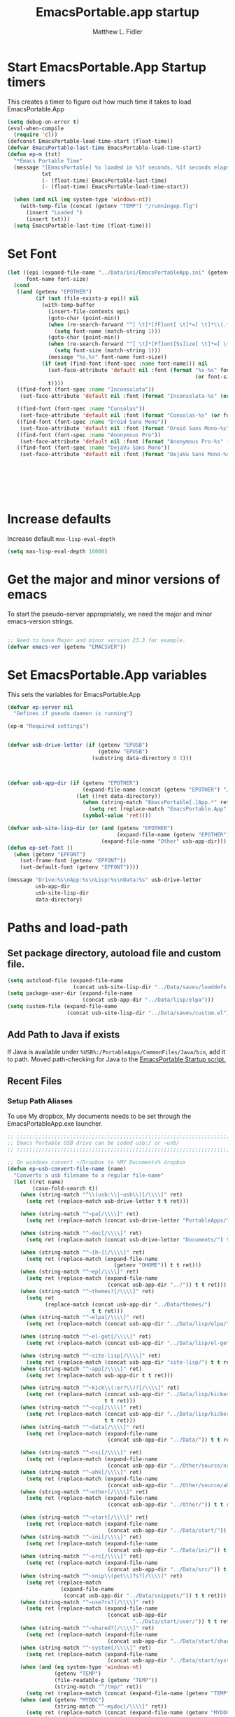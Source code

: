 #+title: EmacsPortable.app startup
#+AUTHOR: Matthew L. Fidler
* Start EmacsPortable.App Startup timers
This creates a timer to figure out how much time it takes to load EmacsPortable.App
#+BEGIN_SRC emacs-lisp
  (setq debug-on-error t)
  (eval-when-compile
    (require 'cl)) 
  (defconst EmacsPortable-load-time-start (float-time))
  (defvar EmacsPortable-last-time EmacsPortable-load-time-start)
  (defun ep-m (txt)
    "*Emacs Portable Time"
    (message "[EmacsPortable] %s loaded in %1f seconds, %1f seconds elapsed"
             txt
             (- (float-time) EmacsPortable-last-time)
             (- (float-time) EmacsPortable-load-time-start))
    
    (when (and nil (eq system-type 'windows-nt))
      (with-temp-file (concat (getenv "TEMP") "/runningep.flg")
        (insert "Loaded ")
        (insert txt)))
    (setq EmacsPortable-last-time (float-time)))
#+END_SRC
* Set Font
#+BEGIN_SRC emacs-lisp
  (let ((epi (expand-file-name "../Data/ini/EmacsPortableApp.ini" (getenv "EPOTHER")))
        font-name font-size)
    (cond
     ((and (getenv "EPOTHER")
           (if (not (file-exists-p epi)) nil
             (with-temp-buffer
               (insert-file-contents epi)
               (goto-char (point-min))
               (when (re-search-forward "^[ \t]*[fF]ont[ \t]*=[ \t]*\\(.*\\)[ \t]*$" nil t)
                 (setq font-name (match-string 1)))
               (goto-char (point-min))
               (when (re-search-forward "^[ \t]*[Ff]ont[Ss]ize[ \t]*=[ \t]*\\(.*\\)[ \t]*$")
                 (setq font-size (match-string 1)))
               (message "%s,%s" font-name font-size))
             (if (not (find-font (font-spec :name font-name))) nil
               (set-face-attribute 'default nil :font (format "%s-%s" font-name
                                                              (or font-size "12")))
               t))))
     ((find-font (font-spec :name "Inconsolata"))
      (set-face-attribute 'default nil :font (format "Inconsolata-%s" (or font-size "12"))))
     
     ((find-font (font-spec :name "Consolas"))
      (set-face-attribute 'default nil :font (format "Consolas-%s" (or font-size "12"))))
     ((find-font (font-spec :name "Droid Sans Mono"))
      (set-face-attribute 'default nil :font (format "Droid Sans Mono-%s" (or font-size "12"))))
     ((find-font (font-spec :name "Anonymous Pro"))
      (set-face-attribute 'default nil :font (format "Anonymous Pro-%s" (or font-size "12"))))
     ((find-font (font-spec :name "DejaVu Sans Mono"))
      (set-face-attribute 'default nil :font (format "DejaVu Sans Mono-%s" (or font-size "12"))))))
  
  
  
  
  
  
  
#+END_SRC


* Increase defaults
Increase default =max-lisp-eval-depth=
#+BEGIN_SRC emacs-lisp
(setq max-lisp-eval-depth 10000)
#+END_SRC

* Get the major and minor versions of emacs
To start the pseudo-server appropriately, we need the major and minor
emacs-version strings.
#+BEGIN_SRC emacs-lisp
  
  ;; Need to have Major and minor version 23.3 for example.
  (defvar emacs-ver (getenv "EMACSVER"))
#+END_SRC
* Set EmacsPortable.App variables
This sets the variables for EmacsPortable.App

#+BEGIN_SRC emacs-lisp
  (defvar ep-server nil
    "Defines if pseudo daemon is running")
  
  (ep-m "Required settings")
  
  
  (defvar usb-drive-letter (if (getenv "EPUSB")
                               (getenv "EPUSB")
                             (substring data-directory 0 3)))
  
  
  
  (defvar usb-app-dir (if (getenv "EPOTHER")
                          (expand-file-name (concat (getenv "EPOTHER") "/../App/"))
                        (let ((ret data-directory))
                          (when (string-match "EmacsPortable[.]App.*" ret)
                            (setq ret (replace-match "EmacsPortable.App" nil nil ret)))
                          (symbol-value 'ret))))
  
  (defvar usb-site-lisp-dir (or (and (getenv "EPOTHER")
                                     (expand-file-name (getenv "EPOTHER")))
                                (expand-file-name "Other" usb-app-dir)))
  (defun ep-set-font ()
    (when (getenv "EPFONT")
      (set-frame-font (getenv "EPFONT"))
      (set-default-font (getenv "EPFONT"))))
  
  (message "Drive:%s\nApp:%s\nLisp:%s\nData:%s" usb-drive-letter
           usb-app-dir
           usb-site-lisp-dir
           data-directory)
  
#+END_SRC
* Paths and load-path
** Set package directory, autoload file and custom file.
#+BEGIN_SRC emacs-lisp
  (setq autoload-file (expand-file-name
                       (concat usb-site-lisp-dir "../Data/saves/loaddefs.el")))
  (setq package-user-dir (expand-file-name
                          (concat usb-app-dir "../Data/lisp/elpa")))
  (setq custom-file (expand-file-name
                     (concat usb-site-lisp-dir "../Data/saves/custom.el")))
#+END_SRC
** Add Path to Java if exists
:PROPERTIES:
:ID: a0a4e48f-1a05-4c30-a596-efcb90d5f395
:END:
If Java is available under =%USB%:/PortableApps/CommonFiles/Java/bin=,
add it to path.
Moved path-checking for Java to the [[./source/nsi/EmacsPortableApp.nsi][EmacsPortable Startup script.]]

** Recent Files
*** Setup Path Aliases 
:PROPERTIES:
:ID: bb44757d-6018-438b-88f9-eb00f6ae0c42
:END:
To use My dropbox, My documents needs to be set through the
EmacsPortableApp.exe launcher.
#+begin_src emacs-lisp
  ;; ;;;;;;;;;;;;;;;;;;;;;;;;;;;;;;;;;;;;;;;;;;;;;;;;;;;;;;;;;;;;;;;;;;;;;;;;;;;
  ;; Emacs Portable USB drive can be coded usb:/ or ~usb/
  ;; ;;;;;;;;;;;;;;;;;;;;;;;;;;;;;;;;;;;;;;;;;;;;;;;;;;;;;;;;;;;;;;;;;;;;;;;;;;;
  
  ;; On windows convert ~/Dropbox to %MY Documents% dropbox
  (defun ep-usb-convert-file-name (name)
    "Converts a usb filename to a regular file-name"
    (let ((ret name)
          (case-fold-search t))
      (when (string-match "^\\(usb:\\|~usb\\)[/\\\\]" ret)
        (setq ret (replace-match usb-drive-letter t t ret)))
      
      (when (string-match "^~pa[/\\\\]" ret)
        (setq ret (replace-match (concat usb-drive-letter "PortableApps/") t t ret)))
      
      (when (string-match "^~doc[/\\\\]" ret)
        (setq ret (replace-match (concat usb-drive-letter "Documents/") t t ret)))
      
      (when (string-match "^~[h~][/\\\\]" ret)
        (setq ret (replace-match (expand-file-name
                                    (getenv "OHOME")) t t ret)))
      (when (string-match "^~ep[/\\\\]" ret)
        (setq ret (replace-match (expand-file-name
                                  (concat usb-app-dir "../")) t t ret)))
      (when (string-match "^~themes?[/\\\\]" ret)
        (setq ret
              (replace-match (concat usb-app-dir "../Data/themes/")
                             t t ret)))
      (when (string-match "^~elpa[/\\\\]" ret)
        (setq ret (replace-match (concat usb-app-dir "../Data/lisp/elpa/") t t ret)))
      
      (when (string-match "^~el-get[/\\\\]" ret)
        (setq ret (replace-match (concat usb-app-dir "../Data/lisp/el-get/") t t ret)))
      
      (when (string-match "^~site-lisp[/\\\\]" ret)
        (setq ret (replace-match (concat usb-app-dir "site-lisp/") t t ret)))
      (when (string-match "^~app[/\\\\]" ret)
        (setq ret (replace-match usb-app-dir t t ret)))
      
      (when (string-match "^~kick\\(:er?\\)?[/\\\\]" ret)
        (setq ret (replace-match (concat usb-app-dir "../Data/lisp/kicker/")
                                 t t ret)))
      (when (string-match "^~rcp[/\\\\]" ret)
        (setq ret (replace-match (concat usb-app-dir "../Data/lisp/kicker/rcp/")
                                 t t ret)))
      (when (string-match "^~data[/\\\\]" ret)
        (setq ret (replace-match (expand-file-name
                                  (concat usb-app-dir "../Data/")) t t ret)))
      
      (when (string-match "^~nsi[/\\\\]" ret)
        (setq ret (replace-match (expand-file-name
                                  (concat usb-app-dir "../Other/source/nsi/")) t t ret)))
      (when (string-match "^~ahk[/\\\\]" ret)
        (setq ret (replace-match (expand-file-name
                                  (concat usb-app-dir "../Other/source/ahk/")) t t ret)))
      (when (string-match "^~other[/\\\\]" ret)
        (setq ret (replace-match (expand-file-name
                                  (concat usb-app-dir "../Other/")) t t ret)))
      
      (when (string-match "^~start[/\\\\]" ret)
        (setq ret (replace-match (expand-file-name
                                  (concat usb-app-dir "../Data/start/")) t t ret)))
      (when (string-match "^~ini[/\\\\]" ret)
        (setq ret (replace-match (expand-file-name
                                  (concat usb-app-dir "../Data/ini/")) t t ret)))
      (when (string-match "^~src[/\\\\]" ret)
        (setq ret (replace-match (expand-file-name
                                  (concat usb-app-dir "../Data/src/")) t t ret)))
      (when (string-match "^~snip\\(pet\\)?s?[/\\\\]" ret)
        (setq ret (replace-match
                   (expand-file-name
                    (concat usb-app-dir "../Data/snippets/")) t t ret)))
      (when (string-match "^~use?rs?[/\\\\]" ret)
        (setq ret (replace-match (expand-file-name
                                  (concat usb-app-dir
                                          "../Data/start/user/")) t t ret)))
      (when (string-match "^~shared?[/\\\\]" ret)
        (setq ret (replace-match (expand-file-name
                                  (concat usb-app-dir "../Data/start/shared/")) t t ret)))
      (when (string-match "^~system[/\\\\]" ret)
        (setq ret (replace-match (expand-file-name
                                  (concat usb-app-dir "../Data/start/system/")) t t ret)))
      (when (and (eq system-type 'windows-nt)
                 (getenv "TEMP")
                 (file-readable-p (getenv "TEMP"))
                 (string-match "^/tmp/" ret))
        (setq ret (replace-match (concat (expand-file-name (getenv "TEMP")) "/") t t ret)))
      (when (and (getenv "MYDOC")
                 (string-match "^~mydoc[/\\\\]" ret))
        (setq ret (replace-match (concat (expand-file-name (getenv "MYDOC")) "/") t t ret)))
      ;; Fake link of el-get/package/elpa to ~elpa
      (when (string-match "/el-get/package/elpa/" ret)
        (setq ret (replace-match "/elpa/" t t ret)))
      (cond
       ((and (eq system-type 'windows-nt) (string-match "~/[Dd]ropbox" ret)
             (getenv "MYDOC")
             (file-readable-p (concat (getenv "MYDOC") "\\My Dropbox")))
        (setq ret (replace-match (concat (getenv "MYDOC") "\\My Dropbox") t t ret)))
       (t ret))
      (symbol-value 'ret)))
  
  ;; Modified from cygwin-mount.
  (defun ep-usb-file-name-handler (operation name &rest args)
    "Run OPERATION on usb NAME with ARGS.
    
    Map USB name to the dos-type [A-Za-z]:/ and call OPERATION with
    the remapped file-name\(s).  NAME must have the format that looks
    like \"^usb:/\" OR \"^~usb/\"
    
    Also map default dropbox location of ~/Dropbox to
    %MYDOCUMENTS%/My Dropbox under windows.
    
    "
    (ep-usb-real-file-name-handler
     operation
     (cons (ep-usb-convert-file-name name)
           (if (stringp (car args))
               (cons (ep-usb-convert-file-name (car args))
                     (cdr args))
             args))))
  
  (defun ep-usb-real-file-name-handler (operation args)
    "Run OPERATION with ARGS."
    (let ((inhibit-file-name-handlers
           (append '(ep-usb-file-name-handler)
                   (and (eq inhibit-file-name-operation operation)
                        inhibit-file-name-handlers)))
          (inhibit-file-name-operation operation))
      (apply operation args)))
  
  ;; Make abbreviate choose ~usb so that when saving recent files, this is also saved.
  (setq directory-abbrev-alist `((,(concat "\\`"
                                           (expand-file-name (getenv "HOME")))
                                  . "~")
                                 (,(concat "\\`"
                                           (expand-file-name (getenv "OHOME")
                                                                     ))
                                  . "~h/")
                                 (,(concat "\\`"
                                           (expand-file-name (concat usb-app-dir "site-lisp/")))
                                  . "~site-lisp/")
                                 (,(concat "\\`"
                                           (expand-file-name (concat usb-app-dir "../Data/lisp/elpa/")))
                                  . "~elpa/")
                                 (,(concat "\\`"
                                           (expand-file-name (concat usb-app-dir "../Data/lisp/el-get/")))
                                  . "~el-get/")
                                 (,(concat "\\`"
                                           (expand-file-name (concat usb-app-dir "site-lisp/")))
                                  . "~site-lisp/")
                                 (,(concat "\\`"
                                           (expand-file-name
                                            (concat usb-app-dir "../Other/source/nsi/")))
                                  . "~nsi/")
                                 (,(concat "\\`"
                                           (expand-file-name
                                            (concat usb-app-dir "../Other/source/ahk/")))
                                  . "~ahk/")
                                 
                                 (,(concat "\\`"
                                           (expand-file-name
                                            (concat usb-app-dir "../Other/")))
                                  . "~other/")
                                 
                                 (,(concat "\\`"
                                           (expand-file-name
                                            (concat usb-app-dir "../Data/start/user/")))
                                  . "~user/")
                                 (,(concat "\\`"
                                           (expand-file-name
                                            (concat usb-app-dir "../Data/start/shared/")))
                                  . "~shared/")
                                 (,(concat "\\`"
                                           (expand-file-name
                                            (concat usb-app-dir "../Data/themes/")))
                                  . "~themes/")
                                 (,(concat "\\`"
                                           (expand-file-name
                                            (concat usb-app-dir "../Data/snippets/")))
                                  . "~snips/")
                                 (,(concat "\\`"
                                           (expand-file-name
                                            (concat usb-app-dir "../Data/start/system/")))
                                  . "~system/")
                                 (,(concat "\\`"
                                           (expand-file-name
                                            (concat usb-app-dir "../Data/start/")))
                                  . "~start/")
                                 (,(concat "\\`"
                                           (expand-file-name
                                            (concat usb-app-dir "../Data/ini/")))
                                  . "~ini/")
                                 (,(concat "\\`"
                                           (expand-file-name
                                            (concat usb-app-dir "../Data/src/")))
                                  . "~src/")
                                 (,(concat "\\`"
                                           (expand-file-name (concat usb-app-dir "../Data/lisp/kicker/")))
                                  . "~kick/")
                                 (,(concat "\\`"
                                           (expand-file-name (concat usb-app-dir "../Data/lisp/kicker/rcp/")))
                                  . "~rcp/")
                                 (,(concat "\\`"
                                           (expand-file-name (concat usb-app-dir "/")))
                                  . "~app/")
                                 (,(concat "\\`"
                                           (expand-file-name (concat
                                                              usb-app-dir "../Data/") ))
                                  . "~data/")
                                 (,(concat "\\`"
                                           (expand-file-name
                                            (concat usb-app-dir "../")))
                                  . "~ep/")
                                 
                                 (,(concat "\\`" usb-drive-letter "PortableApps/") . "~pa/")
                                 (,(concat "\\`" usb-drive-letter "Documents/") . "~doc/")
                                 (,(concat "\\`" usb-drive-letter) . "~usb/")
                                 (,(if (and (getenv "MYDOC")
                                            (file-readable-p (getenv "MYDOC")))
                                       (concat "\\`"
                                               (expand-file-name (getenv "MYDOC")) "/")
                                     "~mydoc/") . "~mydoc/")
                                 (,(if (and (eq system-type 'windows-nt)
                                            (getenv "TEMP")
                                            (file-readable-p (getenv "TEMP")))
                                       (concat (expand-file-name (getenv "TEMP")) "")
                                     "/tmp/") . "/tmp/")
                                 (,(if (and (eq system-type 'windows-nt)
                                            (getenv "MYDOC")
                                            (file-readable-p (concat (getenv "MYDOC") "\\My Dropbox")))
                                       (concat "\\`" (expand-file-name (concat (getenv "MYDOC") "\\My Dropbox")))
                                     "\\`~/Dropbox") . "~/Dropbox")))
  
  (let* ((lst `(
                "usb:/"
                "~/Dropbox"
                "~/dropbox"
                "~ahk/"
                "~app/"
                "~data/"
                "~ep/"
                "~ini/"
                "~start/"
                "~nsi/"
                "~sk/"
                "~snip/"
                "~snippets/"
                "~snips/"
                "~src/"
                "~system/"
                "~theme/"
                "~themes/"
                "~usb/"
                "~user/"
                "~users/"
                "~other/"
                "~site-lisp/" 
                "/tmp/"
                "~mydoc/"
                "~shared/"
                "~pa/"
                "~doc/"
                "~elpa/"
                "~el-get/"
                "~h/"
                "~rcp/"
                "~kick/"
                
                ))
         (reg (concat "^"
                      (regexp-opt (append lst
                                          (mapcar (lambda(x)
                                                    (upcase x))
                                                  lst)) 't))))
    (or (assoc reg file-name-handler-alist)
        (setq file-name-handler-alist
              (cons `(,reg . ep-usb-file-name-handler)
                    file-name-handler-alist)))
    (or (assoc "[~/\\\\]el-get[/\\\\]package[/\\\\]elpa[/\\\\]" file-name-handler-alist)
        (setq file-name-handler-alist
              (cons `("[~/\\\\]el-get[/\\\\]package[/\\\\]elpa[/\\\\]" . ep-usb-file-name-handler)
                    file-name-handler-alist)))
    (when t
      (mapc (lambda(test)
              (message "%s\t%s\t%s\t%s\t%s" test
                       (expand-file-name test) (abbreviate-file-name (expand-file-name test))
                       (expand-file-name (concat test "dummy")) (abbreviate-file-name (concat (expand-file-name test) "dummy"))))
            lst)))
  
#+end_src
**** TODO Add Custom abbreviations
*** Recent Files
Recent files are saved to the =Other/saves/= directory.  Additionally,
the saves are based on the computer name so that system idiosyncrasies
like mac vs pc file names do not affect the loading of files, and the
files are saved per computer. 

This also attempts to speed up the recent files cleanup list by
[[http://stackoverflow.com/questions/2068697/emacs-is-slow-opening-recent-files][ignoring remote computer entries]];
:PROPERTIES:
:ID: e0e982b9-0651-4505-906c-ecb4c71d1a84
:END:
#+begin_src emacs-lisp
    (defcustom EmacsPortable-start-recentf 't
      "* Enables Recent Files starting"
      :type 'boolean
      :group 'EmacsPortable)
    
    (when EmacsPortable-start-recentf
      (condition-case err
          (progn
            (setq recentf-keep '(file-remote-p file-readable-p))
            (setq recentf-auto-cleanup 'mode)
            (setq recentf-max-menu-items 20)
            (setq recentf-max-saved-items 1000)
            (setq recentf-save-file (concat usb-site-lisp-dir "../Data/saves/recent-files-" system-name))
            (require 'recentf)
            (setq recentf-menu-filter 'recentf-arrange-by-mode)
            (setq recentf-filename-handlers (quote (abbreviate-file-name)))
            ;; recentf-expand-file-name
            (recentf-mode 1))
        (error nil)))
    (ep-m "Recentf")
    
#+end_src

* Fancy Splash-screen to show EmacsPortable.app instead of Emacs
:PROPERTIES:
:ID: cb3ae3d6-4087-4d9d-bb6e-0bc6bb8012ff
:END:
#+begin_src emacs-lisp
  (defun fancy-splash-head ()
    "Insert the head part of the splash screen into the current buffer."
    ;; Redefined this
    (let* ((image-file (cond ((stringp fancy-splash-image)
                              fancy-splash-image)
                             ((display-color-p)
                              (concat usb-app-dir "/img/"
                                      (cond ((image-type-available-p 'svg)
                                             "emacsportable.svg")
                                            ((image-type-available-p 'png)
                                             "emacsportable.png")
                                            ((image-type-available-p 'jpeg)
                                             "emacsportable.jpg")
                                            ((image-type-available-p 'xpm)
                                             "emacsportable.xpm")
                                            ((<= (display-planes) 8)
                                             (if (image-type-available-p 'xpm)
                                                 "emacsportable.xpm"
                                               "emacsportable.pbm"))
                                            (t "emacsportable.pbm"))))
                             (t (concat usb-app-dir "/img/emacsportable.pbm"))))
           (img (create-image image-file))
           (image-width (and img (car (image-size img))))
           (window-width (window-width (selected-window))))
      (when img
        (when (> window-width image-width)
          ;; Center the image in the window.
          (insert (propertize " " 'display
                              `(space :align-to (+ center (-0.5 . ,img)))))
  
          ;; Change the color of the XPM version of the splash image
          ;; so that it is visible with a dark frame background.
          (when (and (memq 'xpm img)
                     (eq (frame-parameter nil 'background-mode) 'dark))
            (setq img (append img '(:color-symbols (("#000000" . "gray30"))))))
  
          ;; Insert the image with a help-echo and a link.
          (make-button (prog1 (point) (insert-image img)) (point)
                       'face 'default
                       'help-echo "mouse-2, RET: Browse https://github.com/mlf176f2/EmacsPortable.App/"
                       'action (lambda (button) (browse-url "https://github.com/mlf176f2/EmacsPortable.App/"))
                       'follow-link t)
          (insert "\n\n")))))
  
  
    (ep-m "Startup screen")
  
#+end_src

* New frames in EmacsPortable.app
:PROPERTIES:
:ID: ff11d00d-fe0c-499f-9e35-1a3d703bf0c8
:END:
To use the NSIS daemon, we need to be able to start a frame on
demand.  This is done emacsclient -a, but we need to advise the make
frame functions to communicate the status of Emacs with
EmacsPortable.App launcher (is the last frame hidden, is there a
visible frame, etc).  Also, ido needs to set the
`ido-default-file-method' to `selected-window' so that when switching
to a buffer, it does not assume that buffer is in the hidden daemon
frame.  Ido may need to be advised as well to allow `raise-frame' to
work correctly.

#+begin_src emacs-lisp
  (defadvice make-frame (around ep-daemon-new-frame activate)
    "Used to add back the kill emacs functions when a new emacs window is opened."
    (when ep-kill-emacs-query-functions
      (setq kill-emacs-query-functions ep-kill-emacs-query-functions)
      (when (file-exists-p (concat (getenv "TEMP") "/hidden-" emacs-ver ))
        (delete-file (concat (getenv "TEMP") "/hidden-" emacs-ver )))
      (setq ep-kill-emacs-query-functions nil))
    ad-do-it)
  
  (defadvice new-frame (around ep-daemon-new-frame activate)
    "Used to add back the kill emacs functions when a new emacs window is opened."
    (when ep-kill-emacs-query-functions
      (setq kill-emacs-query-functions ep-kill-emacs-query-functions)
      (when (file-exists-p (concat (getenv "TEMP") "/hidden-" emacs-ver ))
        (delete-file (concat (getenv "TEMP") "/hidden-" emacs-ver )))
      (setq ep-kill-emacs-query-functions nil))
    ad-do-it)
  
  (defadvice server-execute (around ep-daemon-new-frame activate)
    "Used to delete the %TEMP%/hidden-%EMACSVER% file"
    ad-do-it
    (when (file-exists-p (concat (getenv "TEMP") "/hidden-" emacs-ver ))
      (delete-file (concat (getenv "TEMP") "/hidden-" emacs-ver ))))
  
  (defvar ep-kill-emacs-query-functions nil
    "Variable to save `kill-emacs-query-functions'")
  
  (defun new-emacs (&optional rename &rest arg)
    "Starts a new emacs frame (called windows in the rest of the computing world)"
    (interactive)
    (when window-system
      (let (tmp
            (sf (selected-frame)))
        (select-frame (new-frame))
        (when rename
          (modify-frame-parameters (selected-frame) (list (cons 'name (concat "___EmacsPortableDaemon_" emacs-ver "___"))))
          (select-frame sf))
        (if (= 0 (length arg))
            (cond
             (t
              (about-emacs)))
          (mapc (lambda(x)
                  (when (file-exists-p x)
                    (find-file x)))
                arg)))))
  
  (setq ido-default-file-method 'selected-window)
  (setq ido-default-buffer-method 'selected-window)
#+end_src


* Start the Emacs Server
#+BEGIN_SRC emacs-lisp
    ;; Start server and load-bar.
    (when (and (getenv "EMACS_DAEMON") (eq system-type 'windows-nt))
      (setq server-auth-dir (concat (getenv "TEMP")
                                    (if window-system 
                                        "\\EmacsPortable.App-Server-"
                                      "\\epd-") emacs-ver))
      (when (not (file-exists-p server-auth-dir))
        (make-directory server-auth-dir t))
      (require 'server)
        ;; Since this is in the temporary directory it should always be safe.
      (defun server-ensure-safe-dir (&rest args)
        t)
      (server-force-delete)
      (server-start))
    
  (ep-m "EmacsPortable.app")
  (require 'cl)
  
#+end_src
* Pseudo Daemon
By using autohotkey emacs and nsis, I have implemented a psuedo-daemon
mode for EmacsPortable.

The components for this are:
- The [[*NSIS%20loader%20script][NSIS loader script]]
- The [[Autohotkey script][Autohotkey script]]
- [[NSIS launcher script][NSIS launcher script]]
- [[EmacsPortable.App loader script][EmacsPortable.App loader script]]
** NSIS loader script
:PROPERTIES:
:ID: 918199a7-df18-4abe-a251-033926c0671e
:END:
The [[file:../../Other/source/nsi/loademacs.nsi::%3B%3B%3B%20loademacs.nsi%20---%20Loads%20Emacs][loademacs.nsi]] NSIS script implements a progress bar.  Currently it
is just a psudo-progress bar that really doesn't know when Emacs will
finish loading.  However, by looking at file =runningep.flg= in the
temporary directory, it also tells the user what is loading.  This is
already currently implemented in the emacs minibuffer.  However, if I
am going to hide one of the frames to create a psudo-daemon, the user
will not be able to see this.  Therefore, I implemented this
interface.

Currently it will continue the progress bar until it detects that
=runninep.flg= is no longer in the temporary directory OR =emacs.exe=
is no longer running.

Currently this poses a problem if the site-wide initialization has some
error.  It will continue to load indefinitely.  I'm not currently sure
how to track this except for some large condition-case which deletes
the file when loading.

This has been suspended.  I like looking at emacs while it loads.
There is more information for this type of display.
** Autohotkey script
:PROPERTIES:
:ID: 850a5d6b-f80e-4a2c-b395-ced494a87750
:END:
The auto-hotkey [[file:source/ahk/EmacsPortableServer.ahk::%3B%3B%20(at%20your%20option)%20any%20later%20version.][EmacsPortableServer.ahk]] script keeps the psuedo-daemon
frame from being displayed and subsequently closed on accident.
** NSIS launcher script
:PROPERTIES:
:ID: 1d13200e-3329-4f3a-8320-58d413fe3fd0
:END:
The launcher script launches both the [[id:918199a7-df18-4abe-a251-033926c0671e][NSIS loader script]] and
[[id:850a5d6b-f80e-4a2c-b395-ced494a87750][Autohotkey script]].  Its just a nsis launcher to call both at the same time.
** Start the Psuedo-Daemon
:PROPERTIES:
:ID: 918f409a-aa5b-460d-aaee-5d05926605dd
:END:
#+begin_src emacs-lisp
  ;; Deactivate message advice
  ;;(ad-disable-advice 'message 'around 'ep-loadup-bar-advice)
  (when window-system
    (when (and (string-equal system-type "windows-nt")
               (getenv "EMACS_DAEMON"))
      (setq ep-server t)
      (new-emacs t)))
  
#+end_src

** Mimicking the kill-emacs behavior in the daemon
:PROPERTIES:
:ID: 30d39dde-8336-4c3b-93c4-ae49496c1e2b
:END:

While the Pseudo-Daemon shouldn't be exited, it should appear to the
user that they have exited emacs. To do this, when only one frame is
visible, the following is required:

- Ask to save all buffers
- Run the corresponding =kill-emacs-query-functions=
- If these are successful, kill the current frame, and reassign the
  hooks to nil (saving the value) so that a subsequent real kill-emacs
  won't have to run these hooks again.

To do this, I need to mimic =save-buffers-kill-emacs= when there is
only one frame left other than the hidden =___EmacsPortableDaemon_%version___=
frame.

The first step is to create a special function that:

 1. Sets an external variable, =ep-emacs-kill-frame= to t
 2. Returns nil,

By appending this function to the =kill-emacs-query-functions= hook and calling
=save-buffers-kill-emacs=, Emacs should run all the appropriate
functions and set =ep-emacs-kill-frame= if the Emacs frame should be
killed. Using this we can create a function that:

 - Adds and removes the special function
   (=ep-save-buffers-pseudo-kill-emacs=) to the =kill-emacs-query-functions= so
   that it can run =save-buffers-kill-emacs= without actually killing
   emacs.
 - If all the queries are successful,
   + Save the =kill-emacs-query-functions= to an
     external variable and set to nil
   + Return t
 - Otherwise return nil

#+begin_src emacs-lisp
  (defvar ep-emacs-kill-frame nil
    "Variable that tells if the pseudo-kill-emacs run was sucessful.")
  (defun ep-save-buffers-nil-fn ()
    "This function returns nil and sets ep-emacs-kill-frame to t"
    (setq ep-emacs-kill-frame t)
    nil)
  (defvar ep-kill-emacs-hook nil
    "True Kill Emacs hook.")
  (defvar ep-saved-kill-emacs-hook nil)
  (defun ep-save-buffers-pseudo-kill-emacs ()
    "Faking `save-buffers-kill-emacs' when last visible frame is removed."
    (let ((server (memq 'server-force-stop kill-emacs-hook)))
      (setq ep-kill-emacs-query-functions nil)
      (add-hook 'kill-emacs-query-functions 'ep-save-buffers-nil-fn t)
      (save-buffers-kill-emacs)
      (remove-hook 'kill-emacs-query-functions 'ep-save-buffers-nil-fn)
      (setq ep-saved-kill-emacs-hook kill-emacs-hook)
      (when server
        (remove-hook 'kill-emacs-hook 'server-force-stop))
      (run-hooks 'kill-emacs-hook)
      (setq kill-emacs-hook nil)
      (when server
        (add-hook 'kill-emacs-hook 'server-force-stop))
      (if (not ep-emacs-kill-frame) nil
        (setq ep-emacs-kill-frame nil)
        (setq ep-kill-emacs-query-functions kill-emacs-query-functions)
        (unless (file-exists-p (concat (getenv "TEMP") "/hidden-" emacs-ver ))
          (with-temp-file (concat (getenv "TEMP") "/hidden-" emacs-ver)
            (insert "hidden")))
        (setq kill-emacs-query-functions nil)
        t)))
  
  (defadvice save-buffers-kill-emacs (around ep-save-buffer-kill-emacs activate)
    "Checks to see if `ep-kill-emacs-query-functions' has functions
  stored in it.  If it does, do not try to save files again (they
  should have already been prompted for)."
    (cond
     (ep-kill-emacs-query-functions
         (kill-emacs))
     (t
      ad-do-it)))
  
#+end_src

The last step is to call this when the last frame is being deleted.

#+begin_src emacs-lisp
  (defun ep-is-last-frame-p ()
    "Determines if this is the last frame (only under Windows-nt)"
    (when (and (getenv "EMACS_DAEMON") 
               (string-equal system-type "windows-nt"))
      (let ((frames (frame-list))
            server-found
            ret)
        (when (and ep-server (= 2 (length frames)))
          (mapc (lambda(frame)
                  (setq server-found (or server-found (string= (concat "___EmacsPortableDaemon_" emacs-ver "___")
                                                               (format "%s" (frame-parameter frame 'name))))))
                frames)
          (when server-found
            (setq ret t)))
        ret)))
  
  (defvar ep-delete-frame-hooks nil)
  
  (defun ep-del-frame-query ()
    "Queries to delete frame."
    (if (not (ep-is-last-frame-p)) t
      (ep-save-buffers-pseudo-kill-emacs)))
  
  (add-hook 'ep-delete-frame-hooks 'ep-del-frame-query)
  
  (defadvice delete-frame (around ep-delete-frame activate)
    "Advice to only call delete-frame if `ep-delete-frame-hooks'
  are run successfully."
    (when (run-hook-with-args-until-failure 'ep-delete-frame-hooks)
      ad-do-it))
  
#+end_src
* Keep from customization collision
Try to set things in a way that dosen't affect customize.  Lifted from
ECB and emacswiki frame-cmds, http://www.emacswiki.org/emacs/frame-cmds.el
#+BEGIN_SRC emacs-lisp
  (defmacro ep-tell (variable)
    "Tell Customize to recognize that VARIABLE has been set (changed).
  VARIABLE is a symbol that names a user option."
    `(put ,variable 'customized-value (list (custom-quote (eval ,variable)))))
  
  (defmacro ep-saved-p (option)
    "Return only not nil if OPTION is a defcustom-option and has a
  saved value. Option is a variable and is literal \(not evaluated)."
    `(and (get (quote ,option) 'custom-type)
          (get (quote ,option) 'saved-value)))
  
  (defmacro ep-setq (option value)
    "Sets OPTION to VALUE if and only if OPTION is not already saved
  by customize. Option is a variable and is literal \(not evaluated)."
    `(and (not (ep-saved-p ,option))
          (set (quote ,option) ,value)
          (ep-tell (quote ,option))))
  
#+END_SRC

* EmacsPortable.App loader script
:PROPERTIES:
:ID: 35b325b3-dcd1-42cf-921f-ff98f8bb22d0
:END:
This starts the pseudo-daemon.  If you are running Windows it:
1. Waits for the server to start
2. Changes the name of the current frame to
   =___EmacsPortableDaemon_%version%___=
3. Starts up the nsis psudo-loading bar.

* Needed starting settings
** Frame name
:PROPERTIES:
:ID: 883e8775-2cfc-4e44-b51f-800598e14c80
:END:
#+begin_src emacs-lisp
  (if (eq system-type 'windows-nt)
      (setq frame-title-format (list (with-temp-buffer
                                       (insert "Emacs")
                                       (insert (if (string= (downcase (substring usb-drive-letter 0 1))
                                                            (downcase (substring data-directory 0 1)))
                                                   (concat "Portable@"
                                                           (downcase (substring usb-drive-letter 0 1)))
                                                 "Local"
                                                 ))
                                       (insert "-")
                                       (insert emacs-ver)
                                       (insert " %b")
                                       (buffer-substring (point-min) (point-max))
                                       )
                                     '(buffer-file-name ": %f")))
    (setq frame-title-format (list "EmacsPortable %b" '(buffer-file-name ": %f"))))

#+end_src
* Miscellaneous
** Spell Checking
*** Hunspell
:PROPERTIES:
:ID: 65a4feb0-5ec6-47aa-af4f-f99200144497
:END:
Hunspell is supposed to be a better spell-checker than apsell.  It is
what firefox and open office use.
#+begin_src emacs-lisp
  (condition-case err
      (progn
        (setenv "LANG" "en")
        (require 'rw-language-and-country-codes nil t)
        (require 'rw-ispell nil t)
        (require 'rw-hunspell nil t)
        (setq rw-hunspell-make-dictionary-menu t)
        (setq rw-hunspell-use-rw-ispell t)
        (setq ispell-program-name (executable-find "hunspell"))
  
        (setq rw-hunspell-dicpath-list (list (getenv "DICPATH")))
        (rw-hunspell-setup))
    (error nil))
  
 
  
#+end_src
*** Flyspell
:PROPERTIES:
:ID: 5503a001-551f-4692-9b67-33a69832ea61
:END:
I prefer right-click for correct word.
#+begin_src emacs-lisp
  (require 'flyspell)
  (define-key flyspell-mouse-map  [down-mouse-3] #'flyspell-correct-word)
#+end_src
** Other Options
:PROPERTIES:
:ID: fe11bef7-d27f-4fc1-a769-b02504d8a4dd
:END:
#+begin_src emacs-lisp
  (setq message-log-max 10000)

  ;; Keep cursor out of the prompt
  (setq minibuffer-prompt-properties
        (plist-put minibuffer-prompt-properties
                   'point-entered 'minibuffer-avoid-prompt))
#+end_src

** Display Options
:PROPERTIES:
:ID: dc551326-c4b8-46a2-8a9c-21e872da6af6
:END:
#+begin_src emacs-lisp
(setq default-indicate-empty-lines t)
(setq mode-line-in-non-selected-windows  t)
(setq default-indicate-buffer-boundaries  t)
(setq overflow-newline-into-fringe  t)
#+end_src
*** Mode Line
:PROPERTIES:
:ID: 7f6f9885-e1eb-47af-bd32-2877aef7e2a7
:END:
Put current line number and column in the mode line
#+begin_src emacs-lisp
(line-number-mode 1)
(setq column-number-mode t)
#+end_src
** Update Paths
:PROPERTIES:
:ID: 9f86eea2-d782-479e-b0ab-24360af6d529
:END:
Make sure the Emacs Path environment matches the command environment
path.

All paths should be in the nsis startup script.

* Fix problems with some crossover problems.
Unfortunately, running EmacsPortable.App from the same location on
different systems can cause some problems for Mac OSX.  It doesn't
understand certain file types, like =c:/autoexec.bat=.  Therefore it
sends them to TRAMP. Certain things should just return nil.  This can
be fixed by advices on some primitive functions

#+BEGIN_SRC emacs-lisp
  (defadvice file-readable-p (around emacs-portable-advice activate)
    "This advice keeps Emacs from trying to call tramp on c:/ and othe windows-type files when running Mac OSX."
    (if (and (eq system-type 'darwin)
               (save-match-data
                 (string-match "^[A-Za-z]:[/\\]" (nth 0 (ad-get-args 0))))) nil
      ad-do-it))
  
  (defadvice file-remote-p (around emacs-portable-advice activate)
    "This advice keeps Emacs from assuming that c:\ is a remote file and trying to connect to a remote that doesn't exist."
    (if (and (eq system-type 'darwin)
             (save-match-data
               (string-match "^[A-Za-z]:[/\\]" (nth 0 (ad-get-args 0))))) t
      ad-do-it))
  
  (defadvice file-exists-p (around emacs-portable-advice activate)
    "This advice keeps Emacs from trying to call tramp on c:/ and othe windows-type files when running Mac OSX."
    (if (and (eq system-type 'darwin)
             (save-match-data
               (string-match "^[A-Za-z]:[/\\]" (nth 0 (ad-get-args 0))))) nil
      ad-do-it))
#+END_SRC

* Add TRAMP support under windows
Using putty, you may add tramp support.  This is the emacs piece of
the implementation 
#+BEGIN_SRC emacs-lisp
  (when (and
         (executable-find "plink"))
    (require 'tramp)
    (ep-m "Tramp (for Putty)")
    (setq tramp-default-method "plink"))
#+END_SRC
* Fix mac/windows communication issues on mac.
#+BEGIN_SRC emacs-lisp
    (when (eq system-type 'darwin)
      (setq tramp-file-name-regexp-unified "\\`/\\([^[/:]\\{2,\\}\\|[^/]\\{2,\\}]\\):")
      (require 'tramp)
      (when (assoc "\\`/\\([^[/:]+\\|[^/]+]\\):" file-name-handler-alist)
        (let ((a1 (rassq 'tramp-file-name-handler file-name-handler-alist)))
          (setq file-name-handler-alist (delq a1 file-name-handler-alist))
          (add-to-list 'file-name-handler-alist
                       `("\\`/\\([^[/:]\\{2,\\}\\|[^/]\\{2,\\}]\\):" . tramp-file-name-handler)))))
    
#+END_SRC

* Fix Proxy settings for various programs
#+BEGIN_SRC emacs-lisp
  (defun refresh-proxy (&optional process event)
    "Refreshes proxy settings"
    (interactive)
    (let ((el-proxy (expand-file-name (concat usb-app-dir "../App/eps/ep-proxy.exe")))
          (delete-by-moving-to-trash nil)
          (proxy (expand-file-name (concat (getenv "TEMP") "/proxy.el")))
          (proc process))
      (when process
        (message "Proxy settings were retrieved."))
      (if (file-exists-p proxy)
          (progn
            (load-file proxy)
            (delete-file proxy))
        (when (and (eq system-type 'windows-nt) (file-exists-p el-proxy)
                   (not proc))
          (message "Starting to lookup proxy information")
          (setq proc (start-process "ep-refresh-proxy" " ep-refresh-proxy"
                                    el-proxy))
          (set-process-sentinel proc 'refresh-proxy)
          (when (file-exists-p proxy)
            (load-file proxy)
            (delete-file proxy))))
      ;; Setup Git
      (if (and process
               (executable-find "git")
               (getenv "HTTP_PROXY"))
          (progn
            (shell-command-to-string (concat "git config --global http.proxy "
                                             (getenv "HTTP_PROXY"))))
        (if (and process
                 (executable-find "git"))
            (shell-command-to-string (concat "git config --global --unset http.proxy"))))))
  (refresh-proxy)
  
#+END_SRC
* Add el-get support
El-get is a very nice package management system that allows you to
keep current with bleeding edge software.  
#+BEGIN_SRC emacs-lisp
  (setq el-get-dir (expand-file-name (concat usb-app-dir "../Data/lisp/el-get/")))
  (add-to-list 'load-path (concat el-get-dir "el-get/"))
#+END_SRC
* Start a shared startup-script, if present.
Start the appropriate startup script
#+BEGIN_SRC emacs-lisp
  (let ((epi
         (expand-file-name "EmacsPortableApp.ini"
                           (expand-file-name "ini"
                                             (expand-file-name "Data"
                                                               (expand-file-name ".." usb-app-dir))))))
    (when (file-exists-p epi)
      (let ((start-dir))
        (with-temp-buffer
          (insert-file-contents epi)
          (goto-char (point-min))
          (when (re-search-forward "^[ \t]*[sS]tartup[ \t]*=[ \t]*\\(.*?\\)[ \t]*$" nil t)
            (setq start-dir (match-string 1))))
        (when start-dir
          (setq start-dir (expand-file-name start-dir "~start/"))
          (message "Using startup at %s" start-dir)
          (cond
           ((file-exists-p (expand-file-name ".emacs" start-dir))
            (load (expand-file-name ".emacs" start-dir))
            (message "Loaded %s/.emacs" start-dir))
           
           ((file-exists-p (expand-file-name "init.el" start-dir))
            (load (concat start-dir "/init"))
            (message "Loaded %s/init" start-dir))
           
           ((file-exists-p (expand-file-name  "site-start.el" (expand-file-name "site-lisp" start-dir)))
            (load (concat (expand-file-name "site-lisp" start-dir) "/site-start"))
            (message "Loaded %s/site-start/site-lisp" start-dir)))))))
  
#+END_SRC

* Load Emacs Terminal settings for Windows 32, adapted from emacsW32
#+BEGIN_SRC emacs-lisp
  (when (and
         (eq system-type 'windows-nt)
         (file-exists-p (expand-file-name "epshell.el"
                                          (expand-file-name "site-lisp" usb-app-dir))))
    (load (concat (expand-file-name "site-lisp" usb-app-dir) "/epshell")))
#+END_SRC

* Load Emacs Full-Screen support
** Under Windows
https://bitbucket.org/phromo/w32-fullscreen/downloads
#+BEGIN_SRC emacs-lisp
  (when (and
         (eq system-type 'windows-nt)
         (file-exists-p (expand-file-name "w32-fullscreen.el"
                                          (expand-file-name "site-lisp" usb-app-dir)))
         (file-exists-p (expand-file-name "w32toggletitle.exe"
                                          (expand-file-name "site-lisp" usb-app-dir))))
    (setq w32-fullscreen-toggletitle-cmd (expand-file-name "w32toggletitle.exe"
                                                           (expand-file-name "site-lisp" usb-app-dir)))
    (load (concat (expand-file-name "site-lisp" usb-app-dir) "/w32-fullscreen"))
    (global-set-key [f11] 'w32-fullscreen))
  
  (when (file-exists-p (expand-file-name "maxframe.el"
                                         (expand-file-name "site-lisp" usb-app-dir)))
    (load (concat (expand-file-name "site-lisp" usb-app-dir) "/maxframe")))
  
  (add-hook 'after-make-frame-functions 'ep-maximize-frame)
  (defvar ep-maximize-frame-cached nil)
  (defvar ep-maximize-frame-cache nil)
  (defun ep-maximize-frame (frame)
    "Maximizes frame, when selected in EmacsPortableApp.ini"
    (interactive (list (selected-frame)))
    (when (or (and ep-maximize-frame-cached ep-maximize-frame-cache)
              (and (not ep-maximize-frame-cached)
                   (with-temp-buffer
                     (insert-file-contents "~ini/EmacsPortableApp.ini")
                     (goto-char (point-min))
                     (setq ep-maximize-frame-cached t)
                     (setq ep-maximize-frame-cache
                           (re-search-forward "^[ \t]*[Mm]ax[Aa]pply[Nn]ew[ \t]*=[ \t]*1[ \t]*$" nil t))
                     (symbol-value 'ep-maximize-frame-cache))))
      (cond
       ((fboundp 'maximize-frame)
        (maximize-frame))
       ((eq system-type 'windows-nt)
        (select-frame frame)
        (w32-send-sys-command #xf030))
       (t))))
  
#+END_SRC

* Load System, User, and Shared Initialization files
** Load source function
Load either an encrypted org-file, an org-file, a lisp file, or a
compiled lisp file.  Delete intermediary files

#+BEGIN_SRC emacs-lisp
   (defun ep-load-org (file)
     "Loads Emacs Lisp source code blocks like `org-babel-load-file'.  However, byte-compiles the files as well as tangles them..."
     (flet ((age (file)
                 (float-time
                  (time-subtract (current-time)
                                 (nth 5 (or (file-attributes (file-truename file))
                                            (file-attributes file)))))))
       (let* ((base-name (file-name-sans-extension file))
              (exported-file (concat base-name ".el"))
              (compiled-file (concat base-name ".elc")))
         (message "Base Name %s" base-name)
         (unless (and (file-exists-p exported-file)
                      (> (age file) (age exported-file)))
           (message "Trying to Tangle %s" file)
           (condition-case err
               (progn
                 (org-babel-tangle-file file exported-file "emacs-lisp")
                 (ep-m (format "Tangled %s to %s"
                               file exported-file)))
             (error (message "Error Tangling %s" file))))
         (when (file-exists-p exported-file)
           (if (and (file-exists-p compiled-file)
                    (> (age exported-file) (age compiled-file)))
               (progn
                 (condition-case err
                     (load-file compiled-file)
                   (error (message "Error Loading %s" compiled-file)))
                 (ep-m (format "Loaded %s" compiled-file)))
             (condition-case err
                 (byte-compile-file exported-file t)
               (error (message "Error Byte-compiling and loading %s" exported-file)))
             (ep-m (format "Byte-compiled & loaded %s" exported-file))
             ;; Fallback and load source
             (if (file-exists-p compiled-file)
                 (set-file-times compiled-file) ; Touch file.
               (condition-case err
                   (load-file exported-file)
                 (error (message "Error loading %s" exported-file)))
               (ep-m (format "Loaded %s since byte-compile failed."
                             exported-file))))))))
   
   (defun ep-load-user (name)
     "Loads a user-name's configuration"
     (ep-load-user-or-system name t))
   (defun ep-load-system (name)
     "Loads a system configuration"
     (ep-load-user-or-system name))
   (defun ep-load-init-dir (&optional dir-name)
     (let ((name (or dir-name (concat usb-app-dir "../Data/start/shared"))))
       (ep-load-user-or-system nil nil name)))    
   
   (defun ep-load-user-or-system (name &optional is-user is-dir)
     "Loads either a user-name's configuration OR system
     configuration.  This prefers org-files and will compile them as
     far as possible.  It can accept many .el and .elc files if their
     upstream program is not available/found
     "
     (flet ((in-dir (file &optional ext)
                    (expand-file-name (concat file ext)
                                      (or is-dir
                                          (concat usb-app-dir "../Data/start/"
                                                  (if is-user
                                                      "user"
                                                    "system")))))
            (age (file)
                 (float-time
                  (time-subtract (current-time)
                                 (nth 5 (or (file-attributes (file-truename file))
                                            (file-attributes file))))))
            (load-cfg (ini-file)
                      (let* ((base-name (file-name-sans-extension ini-file))
                             (org-gpg (concat base-name ".org.gpg"))
                             (org (concat base-name ".org"))
                             (file (concat base-name ".el"))
                             (compiled-file (concat base-name ".elc")))
                        (if (file-readable-p org-gpg)
                            (ep-load-org org-gpg)
                          (if (file-readable-p org)
                              (ep-load-org org)
                            (if (file-readable-p file)
                                (when (file-exists-p file)
                                  (if (and (file-exists-p compiled-file)
                                           (> (age file) (age compiled-file)))
                                      (load-file compiled-file)
                                    (byte-compile-file file t)
                                    ;; Fall-back and load source
                                    (unless (file-exists-p compiled-file)
                                      (load-file file))))
                              (if (file-readable-p compiled-file)
                                  (load-file compiled-file))))))))
       (flet ((dir-cfgs (dir)
                        ;; Return a list of highest level configuration org,
                        ;; el elc, and then load the configuration.
                        (when (file-readable-p dir)
                          (add-to-list 'load-path dir)
                          (let ((files (directory-files dir t ".*[.]\\(org\\(.gpg\\)?\\|el\\|elc\\)$")))
                            (setq files (remove-if #'(lambda(item)
                                                       (let ((base-name (file-name-sans-extension item)))
                                                         (cond
                                                          ((string-match "elc$" item)
                                                           (or (file-readable-p (concat base-name ".el"))
                                                               (file-readable-p (concat base-name ".org"))
                                                               (file-readable-p (concat base-name ".gpg"))))
                                                          ((string-match "el$" item)
                                                           (or (file-readable-p (concat base-name ".org"))
                                                               (file-readable-p (concat base-name ".gpg"))))
                                                          (t
                                                           nil))))
                                                   files))
                            (mapc (lambda(file)
                                    (message "Loading %s" file)
                                    (load-cfg file))
                                  files)))))
         (let ((org2 (in-dir name ".org"))
               (dir2 (in-dir name)))
           (if is-dir
               (progn
                 (dir-cfgs is-dir))
             (load-cfg org2)
             (dir-cfgs dir2))))))
   
   (ep-load-init-dir)
   (ep-load-system system-name)
   (ep-load-user user-login-name) 
   
#+END_SRC
* Attempt to sync background and foreground colors with startup options
This attempts to sync color options with the startup options in EmacsPortable.App
#+BEGIN_SRC emacs-lisp
  (defun emacs-portable-sync-display ()
    "Sync Emacs colors with startup options"
    (interactive)
    (let* ((fp (frame-parameters))
           (bg (cdr (assoc 'background-color fp)))
           (fg (cdr (assoc 'foreground-color fp)))
           (font (cdr (assoc 'font fp)))
           (font-name (if (string-match "-.*?-\\(.*?\\)-" font)
                          (match-string 1 font)
                        nil))
           (font-size (if (string-match "\\(?:-.*?\\)\\{6\\}-\\([0-9]*\\)" font)
                          (progn
                            (/ (* 72 (string-to-number (match-string 1 font))) 96))
                        nil)))
      (flet ((fix (var name)
                  (when var
                    (goto-char (point-min))
                    (if (not (re-search-forward (format "%s=.*" name) nil t))
                        (progn
                          (goto-char (point-max))
                          (insert name "=" var "\n"))
                      (replace-match (format "%s=%s" name var) t t)))))
        (with-temp-buffer
          (insert-file-contents "~ini/EmacsPortableApp.ini")
          (fix fg "Foreground")
          (fix bg "Background")
          (fix font-name "Font")
          (fix font-size "FontSize")
          (write-file "~ini/EmacsPortableApp.ini")))))
  
  ;; Sync with load-theme in emacs24.
  (defadvice load-theme (around emacs-portable-theme-sync activate)
    "Syncs Background and Foreground colors with startup options."
    ad-do-it
    (emacs-portable-sync-display))
  
#+END_SRC


